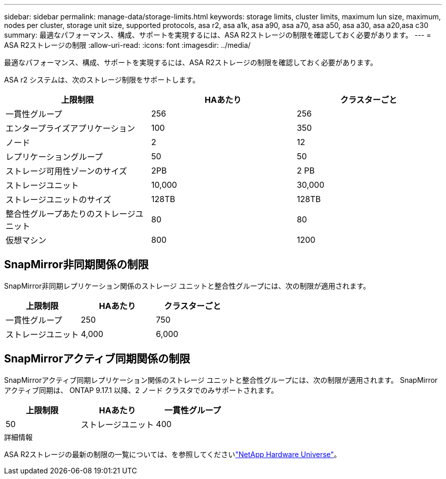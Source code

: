 ---
sidebar: sidebar 
permalink: manage-data/storage-limits.html 
keywords: storage limits, cluster limits, maximum lun size, maximum, nodes per cluster, storage unit size, supported protocols, asa r2, asa a1k, asa a90, asa a70, asa a50, asa a30, asa a20,asa c30 
summary: 最適なパフォーマンス、構成、サポートを実現するには、ASA R2ストレージの制限を確認しておく必要があります。 
---
= ASA R2ストレージの制限
:allow-uri-read: 
:icons: font
:imagesdir: ../media/


[role="lead"]
最適なパフォーマンス、構成、サポートを実現するには、ASA R2ストレージの制限を確認しておく必要があります。

ASA r2 システムは、次のストレージ制限をサポートします。

[cols="3"]
|===
| 上限制限 | HAあたり | クラスターごと 


| 一貫性グループ | 256 | 256 


| エンタープライズアプリケーション | 100 | 350 


| ノード | 2 | 12 


| レプリケーショングループ | 50 | 50 


| ストレージ可用性ゾーンのサイズ | 2PB | 2 PB 


| ストレージユニット | 10,000 | 30,000 


| ストレージユニットのサイズ | 128TB | 128TB 


| 整合性グループあたりのストレージユニット | 80 | 80 


| 仮想マシン | 800 | 1200 
|===


== SnapMirror非同期関係の制限

SnapMirror非同期レプリケーション関係のストレージ ユニットと整合性グループには、次の制限が適用されます。

[cols="3"]
|===
| 上限制限 | HAあたり | クラスターごと 


| 一貫性グループ | 250 | 750 


| ストレージユニット | 4,000 | 6,000 
|===


== SnapMirrorアクティブ同期関係の制限

SnapMirrorアクティブ同期レプリケーション関係のストレージ ユニットと整合性グループには、次の制限が適用されます。  SnapMirrorアクティブ同期は、 ONTAP 9.17.1 以降、2 ノード クラスタでのみサポートされます。

[cols="3"]
|===
| 上限制限 | HAあたり | 一貫性グループ 


| 50 | ストレージユニット | 400 
|===
.詳細情報
ASA R2ストレージの最新の制限の一覧については、を参照してくださいlink:https://hwu.netapp.com/["NetApp Hardware Universe"^]。

